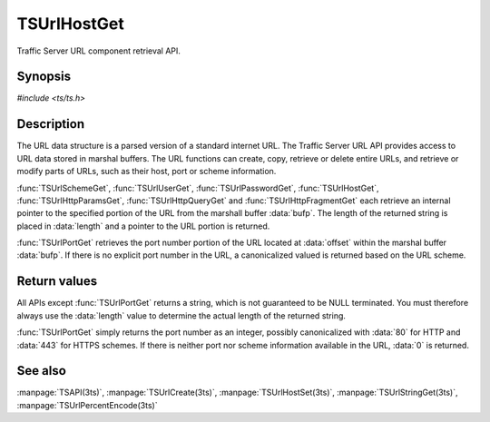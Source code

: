 .. Licensed to the Apache Software Foundation (ASF) under one
   or more contributor license agreements.  See the NOTICE file
  distributed with this work for additional information
  regarding copyright ownership.  The ASF licenses this file
  to you under the Apache License, Version 2.0 (the
  "License"); you may not use this file except in compliance
  with the License.  You may obtain a copy of the License at
 
   http://www.apache.org/licenses/LICENSE-2.0
 
  Unless required by applicable law or agreed to in writing,
  software distributed under the License is distributed on an
  "AS IS" BASIS, WITHOUT WARRANTIES OR CONDITIONS OF ANY
  KIND, either express or implied.  See the License for the
  specific language governing permissions and limitations
  under the License.

.. default-domain:: c

============
TSUrlHostGet
============

Traffic Server URL component retrieval API.

Synopsis
========

`#include <ts/ts.h>`

.. doxygen:function:: TSUrlHostGet
.. doxygen:function:: TSUrlSchemeGet
.. doxygen:function:: TSUrlUserGet
.. doxygen:function:: TSUrlPasswordGet
.. doxygen:function:: TSUrlPortGet
.. doxygen:function:: TSUrlPathGet
.. doxygen:function:: TSUrlHttpQueryGet
.. doxygen:function:: TSUrlHttpParamsGet
.. doxygen:function:: TSUrlHttpFragmentGet

Description
===========

The URL data structure is a parsed version of a standard internet URL. The
Traffic Server URL API provides access to URL data stored in marshal
buffers. The URL functions can create, copy, retrieve or delete entire URLs,
and retrieve or modify parts of URLs, such as their host, port or scheme
information.

:func:`TSUrlSchemeGet`, :func:`TSUrlUserGet`, :func:`TSUrlPasswordGet`,
:func:`TSUrlHostGet`, :func:`TSUrlHttpParamsGet`, :func:`TSUrlHttpQueryGet`
and :func:`TSUrlHttpFragmentGet` each retrieve an internal pointer to the
specified portion of the URL from the marshall buffer :data:`bufp`. The length
of the returned string is placed in :data:`length` and a pointer to the URL
portion is returned.

:func:`TSUrlPortGet` retrieves the port number portion of the URL located at
:data:`offset` within the marshal buffer :data:`bufp`. If there is no explicit
port number in the URL, a canonicalized valued is returned based on the URL
scheme.

Return values
=============

All APIs except :func:`TSUrlPortGet` returns a string, which is not guaranteed
to be NULL terminated. You must therefore always use the :data:`length` value
to determine the actual length of the returned string.

:func:`TSUrlPortGet` simply returns the port number as an integer, possibly
canonicalized with :data:`80` for HTTP and :data:`443` for HTTPS schemes. If
there is neither port nor scheme information available in the URL, :data:`0`
is returned.

See also
========

:manpage:`TSAPI(3ts)`,
:manpage:`TSUrlCreate(3ts)`,
:manpage:`TSUrlHostSet(3ts)`,
:manpage:`TSUrlStringGet(3ts)`,
:manpage:`TSUrlPercentEncode(3ts)`
